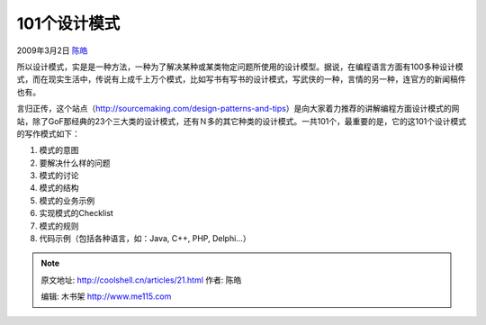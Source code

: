 .. _articles21:

101个设计模式
=============

2009年3月2日 `陈皓 <http://coolshell.cn/articles/author/haoel>`__

所以设计模式，实是是一种方法，一种为了解决某种或某类物定问题所使用的设计模型。据说，在编程语言方面有100多种设计模式，而在现实生活中，传说有上成千上万个模式，比如写书有写书的设计模式，写武侠的一种，言情的另一种，连官方的新闻稿件也有。

|image0|\ 言归正传，这个站点（\ `http://sourcemaking.com/design-patterns-and-tips <http://sourcemaking.com/design-patterns-and-tips>`__\ ）是向大家着力推荐的讲解编程方面设计模式的网站，除了GoF那经典的23个三大类的设计模式，还有Ｎ多的其它种类的设计模式。一共101个，最重要的是，它的这101个设计模式的写作模式如下：

#. 模式的意图
#. 要解决什么样的问题
#. 模式的讨论
#. 模式的结构
#. 模式的业务示例
#. 实现模式的Checklist
#. 模式的规则
#. 代码示例（包括各种语言，如：Java, C++, PHP, Delphi…）

.. |image0| image:: /coolshell/static/20140922101121232000.jpg
.. |image7| image:: /coolshell/static/20140922101125323000.jpg

.. note::
    原文地址: http://coolshell.cn/articles/21.html 
    作者: 陈皓 

    编辑: 木书架 http://www.me115.com
